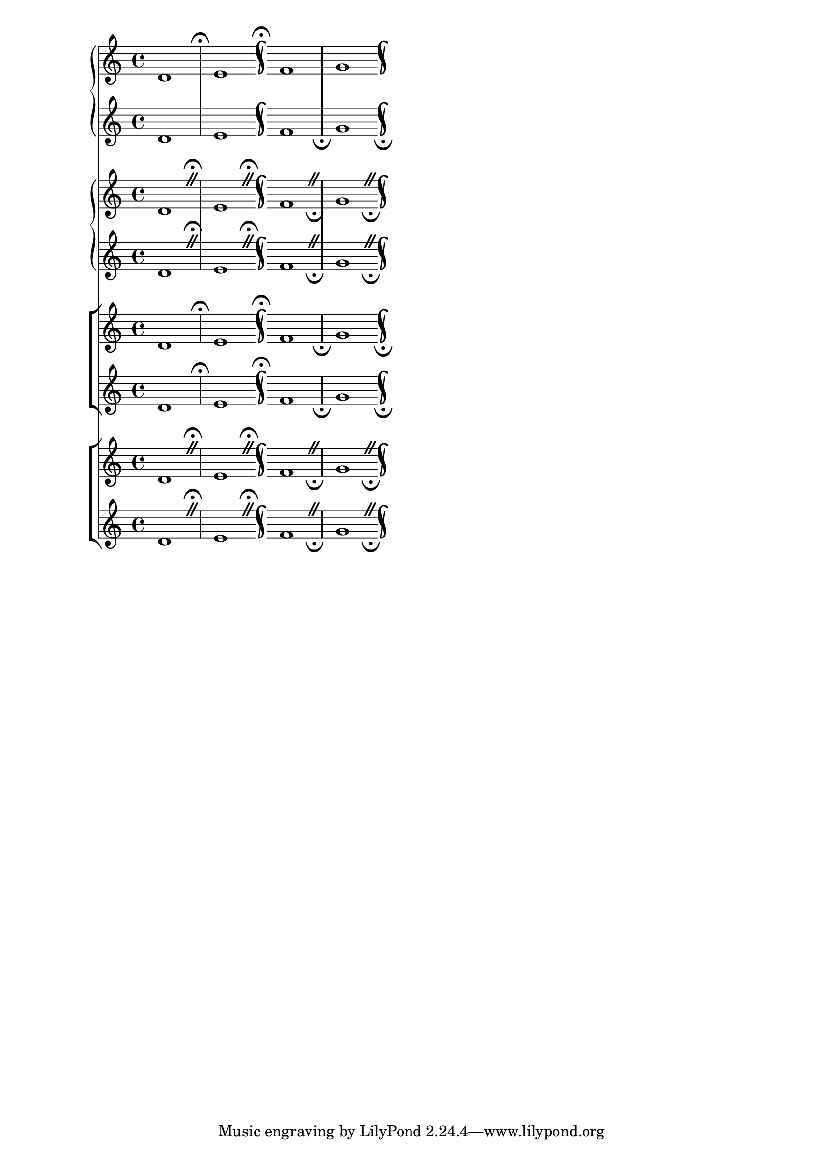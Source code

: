 \version "2.23.13"

\header {
  texidoc="In staff groups where span bar lines are engraved, caesura
marks aligned on bar lines appear outside the extremal staves only,
even at points where no span bar is visible.

The top @code{PianoStaff} should not have fermatas between the staves
where the other @code{PianoStaff} and @code{ChoirStaff}s do."
}

music = \fixed c' {
  d1
  \caesura
  e1
  \caesura
  \bar "k"

  f1
  \override Staff.CaesuraScript.direction = #DOWN
  \caesura
  g1
  \caesura
  \bar "k"
}

\score { <<
  \new PianoStaff \with {
    caesuraType = #'((scripts . (fermata)))
  } <<
    \new Staff \music
    \new Staff \music
  >>
  \new PianoStaff \with {
    caesuraType = #'((breath . caesura) (scripts . (fermata)))
  } <<
    \new Staff \music
    \new Staff \music
  >>
  \new ChoirStaff \with {
    caesuraType = #'((scripts . (fermata)))
  } <<
    \new Staff \music
    \new Staff \music
  >>
  \new ChoirStaff \with {
    caesuraType = #'((breath . caesura) (scripts . (fermata)))
  } <<
    \new Staff \music
    \new Staff \music
  >>
>> }
